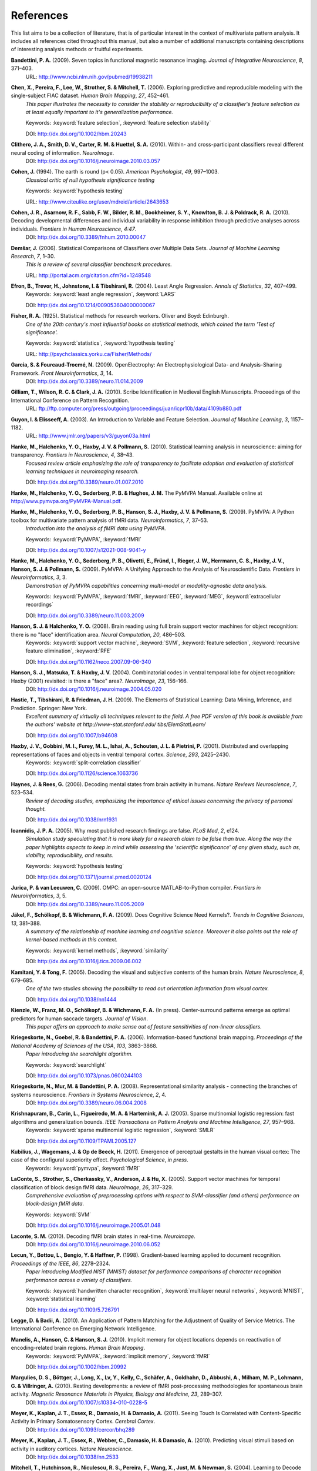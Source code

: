 .. -*- mode: rst; fill-column: 78; indent-tabs-mode: nil -*-
  #
  # THIS IS A GENERATED FILE -- DO NOT EDIT!
  #
  ### ### ### ### ### ### ### ### ### ### ### ### ### ### ### ### ### ### ###
  #
  #   See COPYING file distributed along with the PyMVPA package for the
  #   copyright and license terms.
  #
  ### ### ### ### ### ### ### ### ### ### ### ### ### ### ### ### ### ### ###

.. index:: references

.. _chap_references:

**********
References
**********

This list aims to be a collection of literature, that is of particular interest
in the context of multivariate pattern analysis. It includes all references
cited throughout this manual, but also a number of additional manuscripts
containing descriptions of interesting analysis methods or fruitful
experiments.


.. _Ban09:

**Bandettini, P. A.** (2009). Seven topics in functional magnetic resonance imaging. *Journal of Integrative Neuroscience*, *8*, 371–403.
  URL: http://www.ncbi.nlm.nih.gov/pubmed/19938211


.. _CPL+06:

**Chen, X., Pereira, F., Lee, W., Strother, S. & Mitchell, T.** (2006). Exploring predictive and reproducible modeling with the single-subject FIAC dataset. *Human Brain Mapping*, *27*, 452–461.
  *This paper illustrates the necessity to consider the stability or
  reproducibility of a classifier's feature selection as at least equally
  important to it's generalization performance.*

  Keywords: :keyword:`feature selection`, :keyword:`feature selection stability`

  DOI: http://dx.doi.org/10.1002/hbm.20243


.. _CSM+10:

**Clithero, J. A., Smith, D. V., Carter, R. M. & Huettel, S. A.** (2010). Within- and cross-participant classifiers reveal different neural coding of information. *NeuroImage*.
  DOI: http://dx.doi.org/10.1016/j.neuroimage.2010.03.057


.. _Coh94:

**Cohen, J.** (1994). The earth is round (p< 0.05). *American Psychologist*, *49*, 997–1003.
  *Classical critic of null hypothesis significance testing*

  Keywords: :keyword:`hypothesis testing`

  URL: http://www.citeulike.org/user/mdreid/article/2643653


.. _CAS+10:

**Cohen, J. R., Asarnow, R. F., Sabb, F. W., Bilder, R. M., Bookheimer, S. Y., Knowlton, B. J. & Poldrack, R. A.** (2010). Decoding developmental differences and individual variability in response inhibition through predictive analyses across individuals. *Frontiers in Human Neuroscience*, *4:47*.
  DOI: http://dx.doi.org/10.3389/fnhum.2010.00047


.. _Dem06:

**Demšar, J.** (2006). Statistical Comparisons of Classifiers over Multiple Data Sets. *Journal of Machine Learning Research*, *7*, 1–30.
  *This is a review of several classifier benchmark procedures.*

  URL: http://portal.acm.org/citation.cfm?id=1248548


.. _EHJ+04:

**Efron, B., Trevor, H., Johnstone, I. & Tibshirani, R.** (2004). Least Angle Regression. *Annals of Statistics*, *32*, 407–499.
  Keywords: :keyword:`least angle regression`, :keyword:`LARS`

  DOI: http://dx.doi.org/10.1214/009053604000000067


.. _Fis25:

**Fisher, R. A.** (1925). Statistical methods for research workers. Oliver and Boyd: Edinburgh.
  *One of the 20th century's most influential books on statistical methods, which
  coined the term 'Test of significance'.*

  Keywords: :keyword:`statistics`, :keyword:`hypothesis testing`

  URL: http://psychclassics.yorku.ca/Fisher/Methods/


.. _GF09:

**Garcia, S. & Fourcaud-Trocmé, N.** (2009). OpenElectrophy: An Electrophysiological Data- and Analysis-Sharing Framework. *Front Neuroinformatics*, *3*, 14.
  DOI: http://dx.doi.org/10.3389/neuro.11.014.2009


.. _GWC10:

**Gilliam, T., Wilson, R. C. & Clark, J. A.** (2010). Scribe Identification in Medieval English Manuscripts.  Proceedings of the International Conference on Pattern Recognition.
  URL: ftp://ftp.computer.org/press/outgoing/proceedings/juan/icpr10b/data/4109b880.pdf


.. _GE03:

**Guyon, I. & Elisseeff, A.** (2003). An Introduction to Variable and Feature Selection. *Journal of Machine Learning*, *3*, 1157–1182.
  URL: http://www.jmlr.org/papers/v3/guyon03a.html


.. _HHH+10:

**Hanke, M., Halchenko, Y. O., Haxby, J. V. & Pollmann, S.** (2010). Statistical learning analysis in neuroscience: aiming for transparency. *Frontiers in Neuroscience*, *4*, 38–43.
  *Focused review article emphasizing the role of transparency to facilitate
  adoption and evaluation of statistical learning techniques in neuroimaging
  research.*

  DOI: http://dx.doi.org/10.3389/neuro.01.007.2010


.. _HHS+latest:

**Hanke, M., Halchenko, Y. O., Sederberg, P. B. & Hughes, J. M.** The PyMVPA Manual. Available online at http://www.pymvpa.org/PyMVPA-Manual.pdf.

.. _HHS+09a:

**Hanke, M., Halchenko, Y. O., Sederberg, P. B., Hanson, S. J., Haxby, J. V. & Pollmann, S.** (2009). PyMVPA: A Python toolbox for multivariate pattern analysis of fMRI data. *Neuroinformatics*, *7*, 37–53.
  *Introduction into the analysis of fMRI data using PyMVPA.*

  Keywords: :keyword:`PyMVPA`, :keyword:`fMRI`

  DOI: http://dx.doi.org/10.1007/s12021-008-9041-y


.. _HHS+09b:

**Hanke, M., Halchenko, Y. O., Sederberg, P. B., Olivetti, E., Fründ, I., Rieger, J. W., Herrmann, C. S., Haxby, J. V., Hanson, S. J. & Pollmann, S.** (2009). PyMVPA: A Unifying Approach to the Analysis of Neuroscientific Data. *Frontiers in Neuroinformatics*, *3*, 3.
  *Demonstration of PyMVPA capabilities concerning multi-modal or
  modality-agnostic data analysis.*

  Keywords: :keyword:`PyMVPA`, :keyword:`fMRI`, :keyword:`EEG`, :keyword:`MEG`, :keyword:`extracellular recordings`

  DOI: http://dx.doi.org/10.3389/neuro.11.003.2009


.. _HH08:

**Hanson, S. J. & Halchenko, Y. O.** (2008). Brain reading using full brain support vector machines for object recognition: there is no "face" identification area. *Neural Computation*, *20*, 486–503.
  Keywords: :keyword:`support vector machine`, :keyword:`SVM`, :keyword:`feature selection`, :keyword:`recursive feature elimination`, :keyword:`RFE`

  DOI: http://dx.doi.org/10.1162/neco.2007.09-06-340


.. _HMH04:

**Hanson, S. J., Matsuka, T. & Haxby, J. V.** (2004). Combinatorial codes in ventral temporal lobe for object recognition: Haxby (2001) revisited: is there a "face" area?. *NeuroImage*, *23*, 156–166.
  DOI: http://dx.doi.org/10.1016/j.neuroimage.2004.05.020


.. _HTF09:

**Hastie, T., Tibshirani, R. & Friedman, J. H.** (2009). The Elements of Statistical Learning: Data Mining, Inference, and Prediction. Springer: New York.
  *Excellent summary of virtually all techniques relevant to the field. A free PDF
  version of this book is available from the authors' website at
  http://www-stat.stanford.edu/ tibs/ElemStatLearn/*

  DOI: http://dx.doi.org/10.1007/b94608


.. _HGF+01:

**Haxby, J. V., Gobbini, M. I., Furey, M. L., Ishai, A., Schouten, J. L. & Pietrini, P.** (2001). Distributed and overlapping representations of faces and objects in ventral temporal cortex. *Science*, *293*, 2425–2430.
  Keywords: :keyword:`split-correlation classifier`

  DOI: http://dx.doi.org/10.1126/science.1063736


.. _HR06:

**Haynes, J. & Rees, G.** (2006). Decoding mental states from brain activity in humans. *Nature Reviews Neuroscience*, *7*, 523–534.
  *Review of decoding studies, emphasizing the importance of ethical issues
  concerning the privacy of personal thought.*

  DOI: http://dx.doi.org/10.1038/nrn1931


.. _Ioa05:

**Ioannidis, J. P. A.** (2005). Why most published research findings are false. *PLoS Med*, *2*, e124.
  *Simulation study speculating that it is more likely for a research claim to be
  false than true. Along the way the paper highlights aspects to keep in mind
  while assessing the 'scientific significance' of any given study, such as,
  viability, reproducibility, and results.*

  Keywords: :keyword:`hypothesis testing`

  DOI: http://dx.doi.org/10.1371/journal.pmed.0020124


.. _JL09:

**Jurica, P. & van Leeuwen, C.** (2009). OMPC: an open-source MATLAB-to-Python compiler. *Frontiers in Neuroinformatics*, *3*, 5.
  DOI: http://dx.doi.org/10.3389/neuro.11.005.2009


.. _JSW09:

**Jäkel, F., Schölkopf, B. & Wichmann, F. A.** (2009). Does Cognitive Science Need Kernels?. *Trends in Cognitive Sciences*, *13*, 381–388.
  *A summary of the relationship of machine learning and cognitive science.
  Moreover it also points out the role of kernel-based methods in this context.*

  Keywords: :keyword:`kernel methods`, :keyword:`similarity`

  DOI: http://dx.doi.org/10.1016/j.tics.2009.06.002


.. _KT05:

**Kamitani, Y. & Tong, F.** (2005). Decoding the visual and subjective contents of the human brain. *Nature Neuroscience*, *8*, 679–685.
  *One of the two studies showing the possibility to read out orientation
  information from visual cortex.*

  DOI: http://dx.doi.org/10.1038/nn1444


.. _KFS+09:

**Kienzle, W., Franz, M. O., Schölkopf, B. & Wichmann, F. A.** (In press). Center-surround patterns emerge as optimal predictors for human saccade targets. *Journal of Vision*.
  *This paper offers an approach to make sense out of feature sensitivities of
  non-linear classifiers.*


.. _KGB06:

**Kriegeskorte, N., Goebel, R. & Bandettini, P. A.** (2006). Information-based functional brain mapping. *Proceedings of the National Academy of Sciences of the USA*, *103*, 3863–3868.
  *Paper introducing the searchlight algorithm.*

  Keywords: :keyword:`searchlight`

  DOI: http://dx.doi.org/10.1073/pnas.0600244103


.. _KMB08:

**Kriegeskorte, N., Mur, M. & Bandettini, P. A.** (2008). Representational similarity analysis - connecting the branches of systems neuroscience. *Frontiers in Systems Neuroscience*, *2*, 4.
  DOI: http://dx.doi.org/10.3389/neuro.06.004.2008


.. _KCF+05:

**Krishnapuram, B., Carin, L., Figueiredo, M. A. & Hartemink, A. J.** (2005). Sparse multinomial logistic regression: fast algorithms and generalization bounds. *IEEE Transactions on Pattern Analysis and Machine Intelligence*, *27*, 957–968.
  Keywords: :keyword:`sparse multinomial logistic regression`, :keyword:`SMLR`

  DOI: http://dx.doi.org/10.1109/TPAMI.2005.127


.. _KWO11:

**Kubilius, J., Wagemans, J. & Op de Beeck, H.** (2011). Emergence of perceptual gestalts in the human visual cortex: The case of the configural superiority effect. *Psychological Science*, *in press*.
  Keywords: :keyword:`pymvpa`, :keyword:`fMRI`


.. _LSC+05:

**LaConte, S., Strother, S., Cherkassky, V., Anderson, J. & Hu, X.** (2005). Support vector machines for temporal classification of block design fMRI data. *NeuroImage*, *26*, 317–329.
  *Comprehensive evaluation of preprocessing options with respect to
  SVM-classifier (and others) performance on block-design fMRI data.*

  Keywords: :keyword:`SVM`

  DOI: http://dx.doi.org/10.1016/j.neuroimage.2005.01.048


.. _LaC10:

**Laconte, S. M.** (2010). Decoding fMRI brain states in real-time. *Neuroimage*.
  DOI: http://dx.doi.org/10.1016/j.neuroimage.2010.06.052


.. _LBB+98:

**Lecun, Y., Bottou, L., Bengio, Y. & Haffner, P.** (1998). Gradient-based learning applied to document recognition. *Proceedings of the IEEE*, *86*, 2278–2324.
  *Paper introducing Modified NIST (MNIST) dataset for performance comparisons of
  character recognition performance across a variety of classifiers.*

  Keywords: :keyword:`handwritten character recognition`, :keyword:`multilayer neural networks`, :keyword:`MNIST`, :keyword:`statistical learning`

  DOI: http://dx.doi.org/10.1109/5.726791


.. _LB10:

**Legge, D. & Badii, A.** (2010). An Application of Pattern Matching for the Adjustment of Quality of Service Metrics. The International Conference on Emerging Network Intelligence.

.. _MHH10:

**Manelis, A., Hanson, C. & Hanson, S. J.** (2010). Implicit memory for object locations depends on reactivation of encoding-related brain regions. *Human Brain Mapping*.
  Keywords: :keyword:`PyMVPA`, :keyword:`implicit memory`, :keyword:`fMRI`

  DOI: http://dx.doi.org/10.1002/hbm.20992


.. _MBL+10:

**Margulies, D. S., Böttger, J., Long, X., Lv, Y., Kelly, C., Schäfer, A., Goldhahn, D., Abbushi, A., Milham, M. P., Lohmann, G. & Villringer, A.** (2010). Resting developments: a review of fMRI post-processing methodologies for spontaneous brain activity. *Magnetic Resonance Materials in Physics, Biology and Medicine*, *23*, 289–307.
  DOI: http://dx.doi.org/10.1007/s10334-010-0228-5


.. _MKE+11:

**Meyer, K., Kaplan, J. T., Essex, R., Damasio, H. & Damasio, A.** (2011). Seeing Touch Is Correlated with Content-Specific Activity in Primary Somatosensory Cortex. *Cerebral Cortex*.
  DOI: http://dx.doi.org/10.1093/cercor/bhq289


.. _MKE10:

**Meyer, K., Kaplan, J. T., Essex, R., Webber, C., Damasio, H. & Damasio, A.** (2010). Predicting visual stimuli based on activity in auditory cortices. *Nature Neuroscience*.
  DOI: http://dx.doi.org/10.1038/nn.2533


.. _MHN+04:

**Mitchell, T., Hutchinson, R., Niculescu, R. S., Pereira, F., Wang, X., Just, M. & Newman, S.** (2004). Learning to Decode Cognitive States from Brain Images. *Machine Learning*, *57*, 145–175.
  DOI: http://dx.doi.org/10.1023/B:MACH.0000035475.85309.1b


.. _MBK09:

**Mur, M., Bandettini, P. A. & Kriegeskorte, N.** (2009). Revealing representational content with pattern-information fMRI–an introductory guide. *Social Cognitive and Affective Neuroscience*.
  DOI: http://dx.doi.org/10.1093/scan/nsn044


.. _NH02:

**Nichols, T. E. & Holmes, A. P.** (2002). Nonparametric permutation tests for functional neuroimaging: a primer with examples. *Human Brain Mapping*, *15*, 1–25.
  *Overview of standard nonparametric randomization and permutation testing
  applied to neuroimaging data (e.g. fMRI)*

  DOI: http://dx.doi.org/10.1002/hbm.1058


.. _NPD+06:

**Norman, K. A., Polyn, S. M., Detre, G. J. & Haxby, J. V.** (2006). Beyond mind-reading: multi-voxel pattern analysis of fMRI data. *Trends in Cognitive Science*, *10*, 424–430.
  DOI: http://dx.doi.org/10.1016/j.tics.2006.07.005


.. _OJA+05:

**O'Toole, A. J., Jiang, F., Abdi, H. & Haxby, J. V.** (2005). Partially Distributed Representations of Objects and Faces in Ventral Temporal Cortex . *Journal of Cognitive Neuroscience*, *17*, 580–590.
  DOI: http://dx.doi.org/10.1162/0898929053467550


.. _OJA+07:

**O'Toole, A. J., Jiang, F., Abdi, H., Penard, N., Dunlop, J. P. & Parent, M. A.** (2007). Theoretical, statistical, and practical perspectives on pattern-based classification approaches to the analysis of functional neuroimaging data. *Journal of Cognitive Neuroscience*, *19*, 1735–1752.
  DOI: http://dx.doi.org/10.1162/jocn.2007.19.11.1735


.. _OVG+10:

**Olivetti, E., Veeramachaneni, S., Greiner, S. & Avesani, P.** (2010). Brain Connectivity Analysis by Reduction to Pair Classification. The 2nd IAPR International Workshop on Cognitive Information Processing.

.. _PMB09:

**Pereira, F., Mitchell, T. & Botvinick, M.** (2009). Machine learning classifiers and fMRI: A tutorial overview. *NeuroImage*, *45*, 199–209.
  DOI: http://dx.doi.org/10.1016/j.neuroimage.2008.11.007


.. _PP07:

**Pessoa, L. & Padmala, S.** (2007). Decoding near-threshold perception of fear from distributed single-trial brain activation. *Cerebral Cortex*, *17*, 691–701.
  *Analysis of slow event-related fMRI data using patter classification techniques.*

  DOI: http://dx.doi.org/10.1093/cercor/bhk020


.. _SMM+08:

**Sato, J. R., Mourão-Miranda, J., Martin, M. d. G. M., Amaro, E., Morettin, P. A. & Brammer, M. J.** (2008). The impact of functional connectivity changes on support vector machines mapping of fMRI data. *Journal of Neuroscience Methods*, *172*, 94–104.
  *Discussion of possible scenarios where univariate and multivariate (SVM)
  sensitivity maps derived from the same dataset could differ. Including the
  case were univariate methods would assign a substantially larger score to
  some features.*

  Keywords: :keyword:`support vector machine`, :keyword:`SVM`, :keyword:`sensitivity`

  DOI: http://dx.doi.org/10.1016/j.jneumeth.2008.04.008


.. _SS01:

**Scholkopf, B. & Smola, A.** (2001). Learning with Kernels: Support Vector Machines, Regularization. MIT Press: Cambridge, MA.
  *Good coverage of kernel methods and associated statistical learning aspects
  (e.g. error bounds)*

  Keywords: :keyword:`statistical learning`, :keyword:`kernel methods`, :keyword:`error estimation`


.. _SSS+11:

**Shackman, A. J., Salomons, T. V., Slagter, H. A., Fox, A. S., Winter, J. J. & Davidson, R. J.** (2011). The integration of negative affect, pain and cognitive control in the cingulate cortex. *Nature Reviews Neuroscience*, *12*, 154–167.
  DOI: http://dx.doi.org/10.1038/nrn2994


.. _Shi10:

**Shiffrin, R.** (2010). Perspectives on Modeling in Cognitive Science. *Topics in Cognitive Science*, *2*, 736–750.
  DOI: http://dx.doi.org/10.1111/j.1756-8765.2010.01092.x


.. _SS09:

**Spacek, M. & Swindale, N.** (2009). Python in Neuroscience. *The Neuromorphic Engineer*.
  DOI: http://dx.doi.org/10.2417/1200907.1682


.. _SET+09:

**Sun, D., van Erp, T. G., Thompson, P. M., Bearden, C. E., Daley, M., Kushan, L., Hardt, M. E., Nuechterlein, K. H., Toga, A. W. & Cannon, T. D.** (2009). Elucidating an MRI-Based Neuroanatomic Biomarker for Psychosis: Classification Analysis Using Probabilistic Brain Atlas and Machine Learning Algorithms. *Biological Psychiatry*, *66*, 1055–1060.
  *First published study employing PyMVPA for MRI-based analysis of Psychosis.*

  Keywords: :keyword:`PyMVPA`, :keyword:`psychosis`, :keyword:`MRI`

  DOI: http://dx.doi.org/10.1016/j.biopsych.2009.07.019


.. _TRL09:

**Trautmann, E., Ray, L. & Lever, J.** (2009). Development of an autonomous robot for ground penetrating radar surveys of polar ice. The 2009 IEEE/RSJ International Conference on Intelligent Robots and Systems (IROS), 1685–1690.
  *Study using PyMVPA to perform immobilization detection to improve navigation
  reliability of an autonomous robot.*

  DOI: http://dx.doi.org/10.1109/IROS.2009.5354290


.. _Vap95:

**Vapnik, V.** (1995). The Nature of Statistical Learning Theory. Springer: New York.
  Keywords: :keyword:`support vector machine`, :keyword:`SVM`


.. _VS06:

**Varma, S. & Simon, R.** (2006). Bias in error estimation when using cross-validation for model selection. *BMC Bioinformatics*, *7*, 91.
  *Demonstration of overfitting and introducing the bias in the error estimation
  using cross-validation on entire dataset for performing model selection.*

  Keywords: :keyword:`statistical learning`, :keyword:`model selection`, :keyword:`error estimation`, :keyword:`hypothesis testing`

  DOI: http://dx.doi.org/10.1186/1471-2105-7-91


.. _WCW+07:

**Wang, Z., Childress, A. R., Wang, J. & Detre, J. A.** (2007). Support vector machine learning-based fMRI data group analysis. *NeuroImage*, *36*, 1139–51.
  Keywords: :keyword:`support vector machine`, :keyword:`SVM`, :keyword:`group analysis`

  DOI: http://dx.doi.org/10.1016/j.neuroimage.2007.03.072


.. _WTB+10:

**Woolgar, A., Thompson, R., Bor, D. & Duncan, J.** (2010). Multi-voxel coding of stimuli, rules, and responses in human frontoparietal cortex. *Neuroimage*.
  DOI: http://dx.doi.org/10.1016/j.neuroimage.2010.04.035


.. _Wri09:

**Wright, D.** (2009). Ten Statisticians and Their Impacts for Psychologists. *Perspectives on Psychological Science*, *4*, 587–597.
  *Historical excurse into the life of 10 prominent statisticians of XXth century
  and their scientific contributions.*

  Keywords: :keyword:`statistics`, :keyword:`hypothesis testing`

  DOI: http://dx.doi.org/10.1111/j.1745-6924.2009.01167.x


.. _ZH05:

**Zou, H. & Hastie, T.** (2005). Regularization and variable selection via the elastic net. *Journal of the Royal Statistical Society Series B*, *67*, 301–320.
  Keywords: :keyword:`feature selection`, :keyword:`statistical learning`

  URL: http://www-stat.stanford.edu/%7Ehastie/Papers/B67.2%20(2005)%20301-320%20Zou%20%26%20Hastie.pdf




